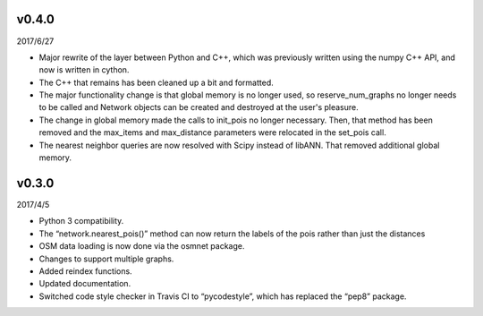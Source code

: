 v0.4.0
======

2017/6/27

* Major rewrite of the layer between Python and C++, which was previously written using the numpy C++ API, and now is written in cython.
* The C++ that remains has been cleaned up a bit and formatted.
* The major functionality change is that global memory is no longer used, so reserve_num_graphs no longer needs to be called and Network objects can be created and destroyed at the user's pleasure.
* The change in global memory made the calls to init_pois no longer necessary. Then, that method has been removed and the max_items and max_distance parameters were relocated in the set_pois call.
* The nearest neighbor queries are now resolved with Scipy instead of libANN. That removed additional global memory.

v0.3.0
======

2017/4/5

* Python 3 compatibility.
* The “network.nearest_pois()” method can now return the labels of the pois rather than just the distances
* OSM data loading is now done via the osmnet package.
* Changes to support multiple graphs.
* Added reindex functions.
* Updated documentation.
* Switched code style checker in Travis CI to “pycodestyle”, which has replaced the “pep8” package.
